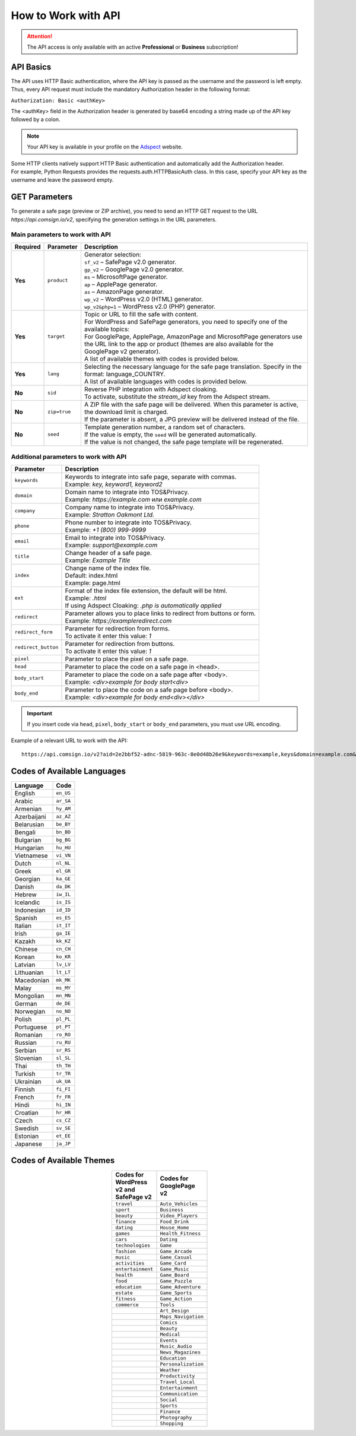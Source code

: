 ====================
How to Work with API
====================

.. attention::
 The API access is only available with an active **Professional** or **Business** subscription!

API Basics
==========

The API uses HTTP Basic authentication, where the API key is passed as the username and the password is left empty. Thus, every API request must include the mandatory Authorization header in the following format:

``Authorization: Basic <authKey>``

The <authKey> field in the Authorization header is generated by base64 encoding a string made up of the API key followed by a colon.

.. note::
    Your API key is available in your profile on the `Adspect <https://clients.adspect.ai/profile>`_ website.

| Some HTTP clients natively support HTTP Basic authentication and automatically add the Authorization header.
| For example, Python Requests provides the requests.auth.HTTPBasicAuth class. In this case, specify your API key as the username and leave the password empty.

.. | To use the API, a GET request is made. The main URL for using the API becomes available after subscribing to the PRO plan: https://api.comsign.io/v2.
.. | To authorize the API key, the following header is added to the request - headers: {'Authorization': 'Basic EnXSA1m3p3L0E0EHXVAzmWpzlkeyE1X6amm2P0LCEDg6'}
.. | The Authorization header can be found in your personal account on the Adspect website.

GET Parameters
==============

To generate a safe page (preview or ZIP archive), you need to send an HTTP GET request to the URL *https://api.comsign.io/v2*, specifying the generation settings in the URL parameters.

Main parameters to work with API
--------------------------------

.. list-table::
   :header-rows: 1
   :stub-columns: 1

   * - Required
     - Parameter
     - Description
   * - Yes
     - ``product``
     -  | Generator selection:
        | ``sf_v2`` – SafePage v2.0 generator.
        | ``gp_v2`` – GooglePage v2.0 generator.
        | ``ms`` – MicrosoftPage generator.
        | ``ap`` – ApplePage generator.
        | ``as`` – AmazonPage generator.
        | ``wp_v2`` – WordPress v2.0 (HTML) generator.
        | ``wp_v2&php=1`` – WordPress v2.0 (PHP) generator.
   * - Yes
     - ``target``
     -  | Topic or URL to fill the safe with content.
        | For WordPress and SafePage generators, you need to specify one of the available topics:
        | For GooglePage, ApplePage, AmazonPage and MicrosoftPage generators use the URL link to the app or product (themes are also available for the GooglePage v2 generator).
        | A list of available themes with codes is provided below.
   * - Yes
     - ``lang``
     - | Selecting the necessary language for the safe page translation. Specify in the format: language_COUNTRY.
       | A list of available languages with codes is provided below.
   * - No
     - ``sid``
     - | Reverse PHP integration with Adspect cloaking.
       | To activate, substitute the *stream_id* key from the Adspect stream.
   * - No
     - ``zip=true``
     - | A ZIP file with the safe page will be delivered. When this parameter is active, the download limit is charged.
       | If the parameter is absent, a JPG preview will be delivered instead of the file.
   * - No
     - ``seed``
     - | Template generation number, a random set of characters.
       | If the value is empty, the ``seed`` will be generated automatically.
       | If the value is not changed, the safe page template will be regenerated.

Additional parameters to work with API
--------------------------------------

.. list-table::
   :header-rows: 1
   :stub-columns: 0

   * - Parameter
     - Description
   * - ``keywords``
     - | Keywords to integrate into safe page, separate with commas.
       | Example: `key, keyword1, keyword2`
   * - ``domain``
     - | Domain name to integrate into TOS&Privacy.
       | Example: `https://example.com` или `example.com`
   * - ``company``
     - | Company name to integrate into TOS&Privacy. 
       | Example: `Stratton Oakmont Ltd.`
   * - ``phone``
     - | Phone number to integrate into TOS&Privacy.
       | Example: `+1 (800) 999-9999`
   * - ``email``
     - | Email to integrate into TOS&Privacy. 
       | Example: `support@example.com`
   * - ``title``
     - | Change header of a safe page.
       | Example: `Example Title`
   * - ``index``
     - | Change name of the index file.
       | Default: index.html
       | Example: page.html
   * - ``ext``
     - | Format of the index file extension, the default will be html.
       | Example: `.html`
       | If using Adspect Cloaking: `.php is automatically applied` 
   * - ``redirect``
     - | Parameter allows you to place links to redirect from buttons or form.
       | Example: `https://exampleredirect.com`
   * - ``redirect_form``
     - | Parameter for redirection from forms.
       | To activate it enter this value: `1` 
   * - ``redirect_button``
     - | Parameter for redirection from buttons.
       | To activate it enter this value: `1`
   * - ``pixel``
     - | Parameter to place the pixel on a safe page.
   * - ``head``
     - | Parameter to place the code on a safe page in <head>.
   * - ``body_start``
     - | Parameter to place the code on a safe page after <body>.
       | Example: `<div>example for body start<div>`
   * - ``body_end``
     - | Parameter to place the code on a safe page before <body>.
       | Example: `<div>example for body end<div></div>`

.. important:: 
 If you insert code via ``head``, ``pixel``, ``body_start`` or ``body_end`` parameters, you must use URL encoding.

Example of a relevant URL to work with the API::

 https://api.comsign.io/v2?aid=2e2bbf52-adnc-5819-963c-8e0d48b26e9&keywords=example,keys&domain=example.com&lang=en_US&product=wp_v2&sid=3eb2a9d3-9k93-3etc-ci88-ac1f6f92a854&target=food&zip=true

Codes of Available Languages
============================

.. | Albanian - sq_AL
.. | Amharic - am_ET
.. | Arabian - ar_SA
.. | Armenian - hy_AM
.. | Azerbaijanian - az_AZ
.. | Belarusian - be_BY
.. | Bengal - bn_BD
.. | Bulgarian - bg_BG
.. | Burmese - my_MM
.. | Chinese - zh_CH
.. | Croatian - hr_HR
.. | Czech - cs_CZ
.. | Danish - da_DK
.. | Dutch - nl_NL
.. | English - en_US
.. | Estonian - et_EE
.. | Faroese - fo_FO
.. | Finnish - fi_FI
.. | French - fr_FR
.. | Georgian - ka_GE
.. | German - de_DE
.. | Greek - el_GR
.. | Guarani - gn_PY
.. | Hebrew - he_IL
.. | Hindi - hi_IN
.. | Hungarian - hu_HU
.. | Icelandic - is_IS
.. | Indonesian - id_ID
.. | Irish - ga_IE
.. | Italian - it_IT
.. | Japanese - ja_JP
.. | Kazakh - kk_KZ
.. | Khmer - km_KH
.. | Korean - ko_KR
.. | Kyrgyz - ky_KG
.. | Lao - lo_LA
.. | Latvian - lv_LV
.. | Lithuanian - lt_LT
.. | Luxembourgish - lb_LU
.. | Macedonian - mk_MK
.. | Malay - ms_MY
.. | Maltese - mt_MT
.. | Mongolian - mn_MN
.. | Norwegian - no_NO
.. | Persian - fa_IR
.. | Polish - pl_PL
.. | Portuguese - pt_PT
.. | Punjabi - pa_IN
.. | Romanian - ro_RO
.. | Russian - ru_RU
.. | Serbian - sr_RS
.. | Slovenian - sl_SL
.. | Spanish - es_ES
.. | Swahili - sw_KE
.. | Swati - ss_SZ
.. | Swedish - sv_SE
.. | Telugu - te_IN
.. | Thai - th_TH
.. | Turkish - tr_TR
.. | Turkmen - tk_TM
.. | Ukrainian - uk_UA
.. | Urdu - ur_PK
.. | Uzbek - uz_UZ
.. | Vietnamese - vi_VN
.. | Zulu - zu_ZA


================================  =========

Language                          Code

================================  =========
English                           ``en_US``
Arabic                            ``ar_SA``
Armenian                          ``hy_AM``
Azerbaijani                       ``az_AZ``
Belarusian                        ``be_BY``
Bengali                           ``bn_BD``
Bulgarian                         ``bg_BG``
Hungarian                         ``hu_HU``
Vietnamese                        ``vi_VN``
Dutch                             ``nl_NL``
Greek                             ``el_GR``
Georgian                          ``ka_GE``
Danish                            ``da_DK``
Hebrew                            ``iw_IL``
Icelandic                         ``is_IS``
Indonesian                        ``id_ID``
Spanish                           ``es_ES``
Italian                           ``it_IT``
Irish                             ``ga_IE``
Kazakh                            ``kk_KZ``
Chinese                           ``cn_CH``
Korean                            ``ko_KR``
Latvian                           ``lv_LV``
Lithuanian                        ``lt_LT``
Macedonian                        ``mk_MK``
Malay                             ``ms_MY``
Mongolian                         ``mn_MN``
German                            ``de_DE``
Norwegian                         ``no_NO``
Polish                            ``pl_PL``
Portuguese                        ``pt_PT``
Romanian                          ``ro_RO``
Russian                           ``ru_RU``
Serbian                           ``sr_RS``
Slovenian                         ``sl_SL``
Thai                              ``th_TH``
Turkish                           ``tr_TR``
Ukrainian                         ``uk_UA``
Finnish                           ``fi_FI``
French                            ``fr_FR``
Hindi                             ``hi_IN``
Croatian                          ``hr_HR``
Czech                             ``cs_CZ``
Swedish                           ``sv_SE``
Estonian                          ``et_EE``
Japanese                          ``ja_JP``
================================  =========

Codes of Available Themes
=========================

.. csv-table:: 
   :header: "Codes for WordPress v2 and SafePage v2", "Codes for GooglePage v2"
   :width: 15%
   :align: center

   "``travel``", ``Auto_Vehicles``
   "``sport``", ``Business``
   "``beauty``", ``Video_Players``
   "``finance``", ``Food_Drink``
   "``dating``", ``House_Home``
   "``games``", ``Health_Fitness``
   "``cars``", ``Dating``
   "``technologies``", ``Game``
   "``fashion``", ``Game_Arcade``
   "``music``", ``Game_Casual``
   "``activities``", ``Game_Card``
   "``entertainment``", ``Game_Music``
   "``health``", ``Game_Board``
   "``food``", ``Game_Puzzle``
   "``education``", ``Game_Adventure``
   "``estate``", ``Game_Sports``
   "``fitness``", ``Game_Action``
   "``commerce``", ``Tools``
                  , ``Art_Design``
                  , ``Maps_Navigation``
                  , ``Comics``
                  , ``Beauty``
                  , ``Medical``
                  , ``Events``
                  , ``Music_Audio``
                  , ``News_Magazines``
                  , ``Education``
                  , ``Personalization``
                  , ``Weather``
                  , ``Productivity``
                  , ``Travel_Local``
                  , ``Entertainment``
                  , ``Communication``
                  , ``Social``
                  , ``Sports``
                  , ``Finance``
                  , ``Photography``
                  , ``Shopping``








